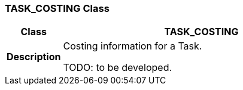 === TASK_COSTING Class

[cols="^1,2,3"]
|===
h|*Class*
2+^h|*TASK_COSTING*

h|*Description*
2+a|Costing information for a Task.

[.tbd]
TODO: to be developed.

|===
